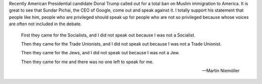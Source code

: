 .. url: https://medium.com/@sundar_pichai/let-s-not-let-fear-defeat-our-values-af2e5ca92371
.. title: Let's not let fear defeat our Values
.. date: Sunday 13 December 2015 12:46:47 AM IST
.. tags: webnotes

Recently American Presidential candidate Donal Trump called out for a total ban on Muslim immigration to America. It is great to see that Sundar Pichai, the CEO of Google, come out and speak against it. I totally support his statement that people like him, people who are privileged should speak up for people who are not so privileged because whose voices are often not included in the debate.


.. epigraph::
    First they came for the Socialists, and I did not speak out because I was
    not a Socialist.

    Then they came for the Trade Unionists, and I did not speak out because I
    was not a Trade Unionist.

    Then they came for the Jews, and I did not speak out because I was not a
    Jew.

    Then they came for me and there was no one left to speak for me.

    --  Martin Niemöller 
